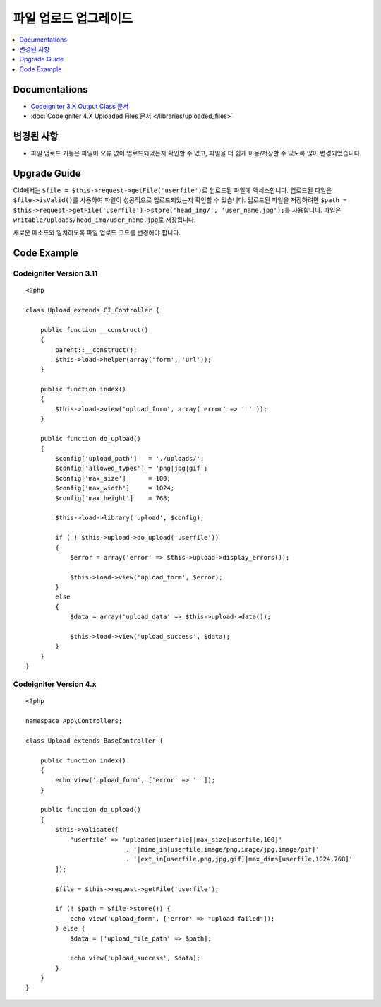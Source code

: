 파일 업로드 업그레이드
###################################

.. contents::
    :local:
    :depth: 1


Documentations
==============
- `Codeigniter 3.X Output Class 문서  <http://codeigniter.com/userguide3/libraries/file_uploading.html>`_
- :doc:`Codeigniter 4.X Uploaded Files 문서  </libraries/uploaded_files>`

변경된 사항
=====================
- 파일 업로드 기능은 파일이 오류 없이 업로드되었는지 확인할 수 있고, 파일을 더 쉽게 이동/저장할 수 있도록 많이 변경되었습니다.

Upgrade Guide
=============
CI4에서는 ``$file = $this->request->getFile('userfile')``\ 로 업로드된 파일에 액세스합니다. 업로드된 파일은 ``$file->isValid()``\ 를 사용하여 파일이 성공적으로 업로드되었는지 확인할 수 있습니다.
업로드된 파일을 저장하려면 ``$path = $this->request->getFile('userfile')->store('head_img/', 'user_name.jpg');``\ 를 사용합니다. 파일은 ``writable/uploads/head_img/user_name.jpg``\ 로 저장됩니다.

새로운 메소드와 일치하도록 파일 업로드 코드를 변경해야 합니다.

Code Example
============

Codeigniter Version 3.11
------------------------
::

    <?php

    class Upload extends CI_Controller {

        public function __construct()
        {
            parent::__construct();
            $this->load->helper(array('form', 'url'));
        }

        public function index()
        {
            $this->load->view('upload_form', array('error' => ' ' ));
        }

        public function do_upload()
        {
            $config['upload_path']   = './uploads/';
            $config['allowed_types'] = 'png|jpg|gif';
            $config['max_size']      = 100;
            $config['max_width']     = 1024;
            $config['max_height']    = 768;

            $this->load->library('upload', $config);

            if ( ! $this->upload->do_upload('userfile'))
            {
                $error = array('error' => $this->upload->display_errors());

                $this->load->view('upload_form', $error);
            }
            else
            {
                $data = array('upload_data' => $this->upload->data());

                $this->load->view('upload_success', $data);
            }
        }
    }

Codeigniter Version 4.x
-----------------------
::

    <?php

    namespace App\Controllers;

    class Upload extends BaseController {

        public function index()
        {
            echo view('upload_form', ['error' => ' ']);
        }

        public function do_upload()
        {
            $this->validate([
                'userfile' => 'uploaded[userfile]|max_size[userfile,100]'
                               . '|mime_in[userfile,image/png,image/jpg,image/gif]'
                               . '|ext_in[userfile,png,jpg,gif]|max_dims[userfile,1024,768]'
            ]);

            $file = $this->request->getFile('userfile');

            if (! $path = $file->store()) {
                echo view('upload_form', ['error' => "upload failed"]);
            } else {
                $data = ['upload_file_path' => $path];

                echo view('upload_success', $data);
            }
        }
    }
